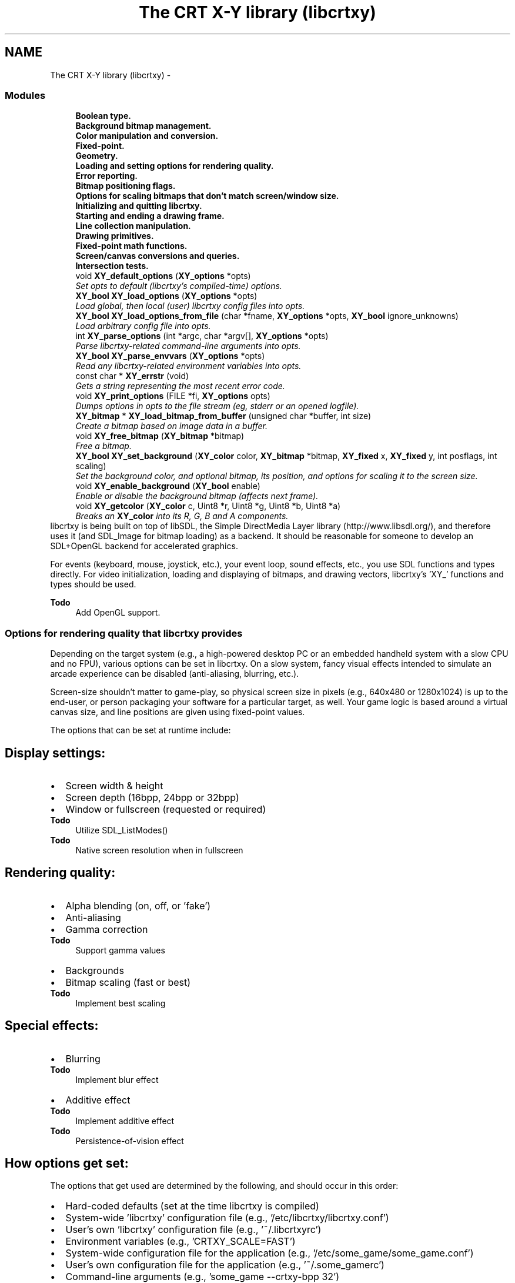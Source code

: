 .TH "The CRT X-Y library (libcrtxy)" 3 "2 Sep 2008" "libcrtxy" \" -*- nroff -*-
.ad l
.nh
.SH NAME
The CRT X-Y library (libcrtxy) \- 
.SS "Modules"

.in +1c
.ti -1c
.RI "\fBBoolean type.\fP"
.br
.ti -1c
.RI "\fBBackground bitmap management.\fP"
.br
.ti -1c
.RI "\fBColor manipulation and conversion.\fP"
.br
.ti -1c
.RI "\fBFixed-point.\fP"
.br
.ti -1c
.RI "\fBGeometry.\fP"
.br
.ti -1c
.RI "\fBLoading and setting options for rendering quality.\fP"
.br
.ti -1c
.RI "\fBError reporting.\fP"
.br
.ti -1c
.RI "\fBBitmap positioning flags.\fP"
.br
.ti -1c
.RI "\fBOptions for scaling bitmaps that don't match screen/window size.\fP"
.br
.ti -1c
.RI "\fBInitializing and quitting libcrtxy.\fP"
.br
.ti -1c
.RI "\fBStarting and ending a drawing frame.\fP"
.br
.ti -1c
.RI "\fBLine collection manipulation.\fP"
.br
.ti -1c
.RI "\fBDrawing primitives.\fP"
.br
.ti -1c
.RI "\fBFixed-point math functions.\fP"
.br
.ti -1c
.RI "\fBScreen/canvas conversions and queries.\fP"
.br
.ti -1c
.RI "\fBIntersection tests.\fP"
.br
.in -1c
.in +1c
.ti -1c
.RI "void \fBXY_default_options\fP (\fBXY_options\fP *opts)"
.br
.RI "\fISet opts to default (libcrtxy's compiled-time) options. \fP"
.ti -1c
.RI "\fBXY_bool\fP \fBXY_load_options\fP (\fBXY_options\fP *opts)"
.br
.RI "\fILoad global, then local (user) libcrtxy config files into opts. \fP"
.ti -1c
.RI "\fBXY_bool\fP \fBXY_load_options_from_file\fP (char *fname, \fBXY_options\fP *opts, \fBXY_bool\fP ignore_unknowns)"
.br
.RI "\fILoad arbitrary config file into opts. \fP"
.ti -1c
.RI "int \fBXY_parse_options\fP (int *argc, char *argv[], \fBXY_options\fP *opts)"
.br
.RI "\fIParse libcrtxy-related command-line arguments into opts. \fP"
.ti -1c
.RI "\fBXY_bool\fP \fBXY_parse_envvars\fP (\fBXY_options\fP *opts)"
.br
.RI "\fIRead any libcrtxy-related environment variables into opts. \fP"
.in -1c
.in +1c
.ti -1c
.RI "const char * \fBXY_errstr\fP (void)"
.br
.RI "\fIGets a string representing the most recent error code. \fP"
.ti -1c
.RI "void \fBXY_print_options\fP (FILE *fi, \fBXY_options\fP opts)"
.br
.RI "\fIDumps options in opts to the file stream (eg, stderr or an opened logfile). \fP"
.in -1c
.in +1c
.ti -1c
.RI "\fBXY_bitmap\fP * \fBXY_load_bitmap_from_buffer\fP (unsigned char *buffer, int size)"
.br
.RI "\fICreate a bitmap based on image data in a buffer. \fP"
.ti -1c
.RI "void \fBXY_free_bitmap\fP (\fBXY_bitmap\fP *bitmap)"
.br
.RI "\fIFree a bitmap. \fP"
.ti -1c
.RI "\fBXY_bool\fP \fBXY_set_background\fP (\fBXY_color\fP color, \fBXY_bitmap\fP *bitmap, \fBXY_fixed\fP x, \fBXY_fixed\fP y, int posflags, int scaling)"
.br
.RI "\fISet the background color, and optional bitmap, its position, and options for scaling it to the screen size. \fP"
.ti -1c
.RI "void \fBXY_enable_background\fP (\fBXY_bool\fP enable)"
.br
.RI "\fIEnable or disable the background bitmap (affects next frame). \fP"
.in -1c
.in +1c
.ti -1c
.RI "void \fBXY_getcolor\fP (\fBXY_color\fP c, Uint8 *r, Uint8 *g, Uint8 *b, Uint8 *a)"
.br
.RI "\fIBreaks an \fBXY_color\fP into its R, G, B and A components. \fP"
.in -1cBackends that libcrtxy can use for drawing
libcrtxy is being built on top of libSDL, the Simple DirectMedia Layer library (http://www.libsdl.org/), and therefore uses it (and SDL_Image for bitmap loading) as a backend. It should be reasonable for someone to develop an SDL+OpenGL backend for accelerated graphics.
.PP
For events (keyboard, mouse, joystick, etc.), your event loop, sound effects, etc., you use SDL functions and types directly. For video initialization, loading and displaying of bitmaps, and drawing vectors, libcrtxy's 'XY_' functions and types should be used.
.PP
\fBTodo\fP
.RS 4
Add OpenGL support.
.RE
.PP

.SS "Options for rendering quality that libcrtxy provides"
Depending on the target system (e.g., a high-powered desktop PC or an embedded handheld system with a slow CPU and no FPU), various options can be set in libcrtxy. On a slow system, fancy visual effects intended to simulate an arcade experience can be disabled (anti-aliasing, blurring, etc.).
.PP
Screen-size shouldn't matter to game-play, so physical screen size in pixels (e.g., 640x480 or 1280x1024) is up to the end-user, or person packaging your software for a particular target, as well. Your game logic is based around a virtual canvas size, and line positions are given using fixed-point values.
.PP
The options that can be set at runtime include:
.SH "Display settings:"
.PP
.PD 0
.IP "\(bu" 2
Screen width & height 
.IP "\(bu" 2
Screen depth (16bpp, 24bpp or 32bpp) 
.IP "\(bu" 2
Window or fullscreen (requested or required) 
.PP
\fBTodo\fP
.RS 4
Utilize SDL_ListModes() 
.RE
.PP
\fBTodo\fP
.RS 4
Native screen resolution when in fullscreen
.RE
.PP

.PP
.SH "Rendering quality:"
.PP
.PD 0
.IP "\(bu" 2
Alpha blending (on, off, or 'fake') 
.IP "\(bu" 2
Anti-aliasing 
.IP "\(bu" 2
Gamma correction 
.PP
\fBTodo\fP
.RS 4
Support gamma values 
.RE
.PP

.IP "\(bu" 2
Backgrounds 
.IP "\(bu" 2
Bitmap scaling (fast or best) 
.PP
\fBTodo\fP
.RS 4
Implement best scaling
.RE
.PP

.PP
.SH "Special effects:"
.PP
.PD 0
.IP "\(bu" 2
Blurring 
.PP
\fBTodo\fP
.RS 4
Implement blur effect 
.RE
.PP

.IP "\(bu" 2
Additive effect 
.PP
\fBTodo\fP
.RS 4
Implement additive effect 
.RE
.PP
\fBTodo\fP
.RS 4
Persistence-of-vision effect
.RE
.PP

.PP
.SH "How options get set:"
.PP
The options that get used are determined by the following, and should occur in this order: 
.PD 0

.IP "\(bu" 2
Hard-coded defaults (set at the time libcrtxy is compiled) 
.IP "\(bu" 2
System-wide 'libcrtxy' configuration file (e.g., '/etc/libcrtxy/libcrtxy.conf') 
.IP "\(bu" 2
User's own 'libcrtxy' configuration file (e.g., '~/.libcrtxyrc') 
.IP "\(bu" 2
Environment variables (e.g., 'CRTXY_SCALE=FAST') 
.IP "\(bu" 2
System-wide configuration file for the application (e.g., '/etc/some_game/some_game.conf') 
.IP "\(bu" 2
User's own configuration file for the application (e.g., '~/.some_gamerc') 
.IP "\(bu" 2
Command-line arguments (e.g., 'some_game --crtxy-bpp 32')
.PP
See also: \fBSetting Options\fP 
.SS "Installing libcrtxy"
.SH "Requirements"
.PP
libcrtxy requires the Simple DirectMedia Layer library (libSDL), available from http://www.libsdl.org/
.PP
For support for various formats of bitmap images (PNG, JPEG, GIF, etc.), SDL_image is also required, available from http://www.libsdl.org/projects/SDL_image/
.SH "Compiling"
.PP
To compile libcrtxy, simply type \fCmake\fP.
.SS "Compilation Options"
You may override the following \fCMakefile\fP variables via command-line arguments to \fCmake\fP (e.g., \fCmake PREFIX=/home/username/opt/\fP):
.PP
.PD 0
.IP "\(bu" 2
\fCPREFIX\fP - Base path of where everything gets installed (default: \fC/usr/local\fP) 
.IP "\(bu" 2
\fCCONFDIR\fP - Path where libcrtxy's global configuration file will be installed, and looked for. (default: \fC$PREFIX/etc/libcrtxy\fP, unless \fCPREFIX\fP is \fC/usr\fP, in which case it is simply \fC/etc/libcrtxy\fP) 
.IP "\(bu" 2
\fCLIBDIR\fP - Path where libcrtxy's object files will be placed (and where \fCcrtxy-config --libs\fP will report them). (default: \fC$PREFIX/lib\fP) 
.IP "\(bu" 2
\fCINCDIR\fP - Path where libcrtxy's header files will be placed (and where \fCcrtxy-config --cflags\fP will report them). (default: \fC$PREFIX/include\fP) 
.IP "\(bu" 2
\fCBINDIR\fP - Path where the \fCcrtxy-config\fP helper tool will be installed. (default: \fC$PREFIX/bin\fP)
.PP
\fBTodo\fP
.RS 4
Documentation installation 
.RE
.PP
\fBTodo\fP
.RS 4
Man page installation
.RE
.PP
.SH "Installing"
.PP
To install libcrtxy's library files, header files, default global configuration file and the \fCcrtxy-config\fP helper tool, simply type \fCmake install\fP.
.PP
\fBNote:\fP Provide \fCmake\fP with the same variable overrides you gave it when installing (e.g., \fCmake PREFIX=/home/username/opt/ install\fP)
.SH "Compiling test apps"
.PP
Once libcrtxy is installed, you can build the test applications that came with the source. Type: \fCmake tests\fP.
.PP
.PD 0
.IP "\(bu" 2
drawlines - Draws a sequences of polygons 
.IP "\(bu" 2
rockdodge - A game-like example, where you control the thrust and direction of a space ship in a field of asteroids (rocks). Press [F] key to toggle between throttled (attempting max 30fps) and unthrottled framerate modes. 
.IP "\(bu" 2
polytest - Use the mouse to draw a sequence of attached lines, which will form a polygon when you cross back over them. 
.PP
\fBTodo\fP
.RS 4
Explain polytest right-click for adding dots.
.RE
.PP

.PP

.SS "Building Games with libcrtxy"
.SH "Using crtxy-config to compile and link"
.PP
Use the \fCcrtxy-config\fP command get the options necessary to compile and link an application against libcrtxy.
.PP
.IP "\(bu" 2
\fCcrtxy-config --cflags\fP 
.br
 This outputs compiler flags necessary to compile a C or C++ program with libcrtxy. 
.br
 Example: \fCgcc game.c -c `crtxy-config --cflags`\fP
.PP
.IP "\(bu" 2
\fCcrtxy-config --libs\fP 
.br
 This outputs linker flags necessary to link a program against libcrtxy as a shared library. 
.br
 Example: \fCgcc -o game game.o other.o `crtxy-config --libs`\fP
.PP
.IP "\(bu" 2
\fCcrtxy-config --static-libs\fP 
.br
 This outputs linker flags necessary to link a program against libcrtxy as a static library. 
.br
 Example: \fCgcc -o game game.o other.o `crtxy-config --static-libs`\fP
.PP
.IP "\(bu" 2
\fCcrtxy-config --version\fP 
.br
 This outputs the version of libcrtxy that is installed. It's useful for automated checking of whether the installed version of libcrtxy is compatible with what your application expects.
.PP
\fBNote:\fP Since libcrtxy depends on libSDL, the output of \fCcrtxy-config\fP includes the output of libSDL's \fCsdl-config\fP for --cflags, --libs and --static-libs.
.SH "Using crtxy-config to compile and link"
.PP
\fCcrtxy-config --cflags\fP should have told your compiler where to find libcrtxy's headers, so you should include the main header like this:
.PP
\fC#include 'crtxy.h'\fP
.PP
\fBNote:\fP libcrtxy depends on libSDL, so its \fCSDL.h\fP is included automatically. SDL_image library's \fCSDL_image.h\fP may also have been included. However, no harm is done by including them in your own source. 
.SS "Setting Options"
.SH "Available Options"
.PP
.SS "Display options"
.PD 0
.IP "\(bu" 2
Screen width 
.IP "\(bu" 2
Screen height 
.IP "\(bu" 2
Screen color depth (bits per pixel (bpp)) 
.IP "\(bu" 2
Windowed, fullscreen required, or fullscreen requested
.PP
.SS "Rendering quality options"
.PD 0
.IP "\(bu" 2
Alpha-blended lines (on, 'fake', or off) 
.IP "\(bu" 2
Anti-aliased lines (on or off) 
.IP "\(bu" 2
Gamma-corrected anti-aliasing (on or off) 
.PP
\fBTodo\fP
.RS 4
Support gamma values 
.RE
.PP

.IP "\(bu" 2
Backgrounds (on or off) 
.IP "\(bu" 2
Background bitmap scaling quality (best or fast)
.PP
.SS "Visual effects"
.PD 0
.IP "\(bu" 2
Blur 
.IP "\(bu" 2
Additive lines
.PP
.SH "Where Options Can Get Set"
.PP
Options such as rendering quality settings and screen resolution can come from various places. They are listed below, in the most reasonable order that they should be picked up:
.PP
.PD 0
.IP "\(bu" 2
Defaults 
.IP "\(bu" 2
Global libcrtxy configuration file 
.IP "\(bu" 2
Local (user's) libcrtxy configuration file 
.IP "\(bu" 2
Global game configuration file 
.IP "\(bu" 2
Local (user's) game configuration file 
.IP "\(bu" 2
Environment variables 
.IP "\(bu" 2
Command-line options
.PP
.SS "Defaults"
The \fC\fBXY_default_options()\fP\fP function sets some base values for the various options, in case no others are sent elsewhere. These are the values compiled into libcrtxy.
.SS "Config. Files"
The \fC\fBXY_load_options()\fP\fP function loads options from configuration files specific to libcrtxy. \fC\fBXY_load_options_from_file()\fP\fP may be used by applications to load options from arbitrary files (such as a game's own config. file).
.PP
.PD 0
.IP "\(bu" 2
\fCcrtxy-width=NNN\fP 
.IP "\(bu" 2
\fCcrtxy-height=NNN\fP 
.IP "\(bu" 2
\fCcrtxy-bpp={16|24|32|any}\fP 
.IP "\(bu" 2
\fCcrtxy-windowed\fP 
.IP "\(bu" 2
\fCcrtxy-fullscreen\fP 
.IP "\(bu" 2
\fCcrtxy-fullscreen-or-window\fP 
.IP "\(bu" 2
\fCcrtxy-alpha={on|fake|off}\fP 
.IP "\(bu" 2
\fCcrtxy-antialias={on|off}\fP 
.IP "\(bu" 2
\fCcrtxy-backgrounds={on|off}\fP 
.IP "\(bu" 2
\fCcrtxy-scaling={best|fast}\fP 
.IP "\(bu" 2
\fCcrtxy-gamma-correction={on|off}\fP 
.PP
\fBTodo\fP
.RS 4
Support gamma values 
.RE
.PP

.IP "\(bu" 2
\fCcrtxy-blur={on|off}\fP 
.IP "\(bu" 2
\fCcrtxy-additive={on|off}\fP
.PP
.SS "Environment Variables"
\fC\fBXY_parse_envvars()\fP\fP examines the application's runtime enviroment for libcrtxy-related variables.
.PP
.PD 0
.IP "\(bu" 2
\fCCRTXY_WIDTH\fP 
.IP "\(bu" 2
\fCCRTXY_HEIGHT\fP 
.IP "\(bu" 2
\fCCRTXY_BPP\fP (16|24|32|ANY) 
.IP "\(bu" 2
\fCCRTXY_FULLSCREEN\fP (ON|OPTIONAL|OFF) 
.IP "\(bu" 2
\fCCRTXY_ALPHA\fP (ON|FAKE|OFF) 
.IP "\(bu" 2
\fCCRTXY_ANTIALIAS\fP (ON|OFF) 
.IP "\(bu" 2
\fCCRTXY_BACKGROUNDS\fP (ON|OFF) 
.IP "\(bu" 2
\fCCRTXY_SCALING\fP (BEST|FAST) 
.IP "\(bu" 2
\fCCRTXY_GAMMA_CORRECTION\fP (ON|OFF) 
.PP
\fBTodo\fP
.RS 4
Support gamma values 
.RE
.PP

.IP "\(bu" 2
\fCCRTXY_BLUR\fP (ON|OFF) 
.IP "\(bu" 2
\fCCRTXY_ADDITIVE\fP (ON|OFF)
.PP
.SS "Command-Line Arguments"
Finally, the \fC\fBXY_parse_options()\fP\fP function can look for and parse and libcrtxy-related options found in the command-line arguments to an application.
.PP
.PD 0
.IP "\(bu" 2
\fC--crtxy-width NNN\fP 
.IP "\(bu" 2
\fC--crtxy-height NNN\fP 
.IP "\(bu" 2
\fC--crtxy-bpp {16|24|32|any}\fP 
.IP "\(bu" 2
\fC--crtxy-windowed\fP 
.IP "\(bu" 2
\fC--crtxy-fullscreen\fP 
.IP "\(bu" 2
\fC--crtxy-fullscreen-or-window\fP 
.IP "\(bu" 2
\fC--crtxy-alpha {on|fake|off}\fP 
.IP "\(bu" 2
\fC--crtxy-antialias {on|off}\fP 
.IP "\(bu" 2
\fC--crtxy-backgrounds {on|off}\fP 
.IP "\(bu" 2
\fC--crtxy-scaling {best|fast}\fP 
.IP "\(bu" 2
\fC--crtxy-gamma-correction {on|off}\fP 
.PP
\fBTodo\fP
.RS 4
Support gamma values 
.RE
.PP

.IP "\(bu" 2
\fC--crtxy-blur {on|off}\fP 
.IP "\(bu" 2
\fC--crtxy-additive {on|off}\fP 
.IP "\(bu" 2
\fC--help-crtxy\fP - Presents a list of libcrtxy-related usage, and quits. 
.PP

.SH "Function Documentation"
.PP 
.SS "void XY_default_options (\fBXY_options\fP * opts)"
.PP
Set opts to default (libcrtxy's compiled-time) options. 
.PP
Call this first, to get a base set of options, in case no other means is available.
.PP
\fBParameters:\fP
.RS 4
\fIopts\fP is a pointer to an options structure to fill. 
.RE
.PP

.SS "\fBXY_bool\fP XY_load_options (\fBXY_options\fP * opts)"
.PP
Load global, then local (user) libcrtxy config files into opts. 
.PP
\fBParameters:\fP
.RS 4
\fIopts\fP is a pointer to an options structure to fill. 
.RE
.PP
\fBReturns:\fP
.RS 4
On success: \fBXY_TRUE\fP. On failure, \fBXY_FALSE\fP, and sets error code to one of the following: 
.PD 0

.IP "\(bu" 2
\fBXY_ERR_MEM_CANT_ALLOC\fP 
.IP "\(bu" 2
\fBXY_ERR_OPTION_BAD\fP 
.IP "\(bu" 2
\fBXY_ERR_OPTION_UNKNOWN\fP 
.PP
.RE
.PP

.SS "\fBXY_bool\fP XY_load_options_from_file (char * fname, \fBXY_options\fP * opts, \fBXY_bool\fP ignore_unknowns)"
.PP
Load arbitrary config file into opts. 
.PP
\fBParameters:\fP
.RS 4
\fIfname\fP is the name of a file to load options from. 
.br
\fIopts\fP is a pointer to an options structure to fill. 
.br
\fIignore_unknowns\fP set to XY_TRUE to prevent function from aborting on unrecognized lines (useful if you want to let users put libcrtxy configuration options in an app-specific config file.) 
.RE
.PP
\fBReturns:\fP
.RS 4
On success: \fBXY_TRUE\fP. On failure, \fBXY_FALSE\fP, and sets error code to one of the following: 
.PD 0

.IP "\(bu" 2
\fBXY_ERR_FILE_CANT_OPEN\fP 
.IP "\(bu" 2
\fBXY_ERR_MEM_CANT_ALLOC\fP 
.IP "\(bu" 2
\fBXY_ERR_OPTION_BAD\fP 
.IP "\(bu" 2
\fBXY_ERR_OPTION_UNKNOWN\fP
.PP
.RE
.PP
\fBTodo\fP
.RS 4
Support a callback function for processing non-libcrtxy-related options without processing files twice. 
.RE
.PP

.SS "int XY_parse_options (int * argc, char * argv[], \fBXY_options\fP * opts)"
.PP
Parse libcrtxy-related command-line arguments into opts. 
.PP
\fBParameters:\fP
.RS 4
\fIargc\fP is a count of arguments to parse. 
.br
\fIargv\fP is an array of arguments to parse. 
.br
\fIopts\fP is a pointer to an options structure to fill. 
.RE
.PP
\fBReturns:\fP
.RS 4
On success: 0 on success. On failure, an index into argv[] of an offending argument, and sets error code to one of the following: 
.PD 0

.IP "\(bu" 2
\fBXY_ERR_OPTION_BAD\fP 
.IP "\(bu" 2
\fBXY_ERR_OPTION_UNKNOWN\fP 
.PP
.RE
.PP

.SS "\fBXY_bool\fP XY_parse_envvars (\fBXY_options\fP * opts)"
.PP
Read any libcrtxy-related environment variables into opts. 
.PP
\fBParameters:\fP
.RS 4
\fIopts\fP is a pointer to an options structure to fill. 
.RE
.PP
\fBReturns:\fP
.RS 4
On success: \fBXY_TRUE\fP. On failure, \fBXY_FALSE\fP, and sets error code to one of the following: 
.PD 0

.IP "\(bu" 2
\fBXY_ERR_OPTION_BAD\fP 
.PP
.RE
.PP

.SS "const char* XY_errstr (void)"
.PP
Gets a string representing the most recent error code. 
.PP
\fBReturns:\fP
.RS 4
a string containing a human-readable message describing the latest error code value. 
.RE
.PP

.SS "void XY_print_options (FILE * fi, \fBXY_options\fP opts)"
.PP
Dumps options in opts to the file stream (eg, stderr or an opened logfile). 
.PP
\fBParameters:\fP
.RS 4
\fIfi\fP is a file pointer to output to (stderr or stdout could be used, or a file that you've opened for write or append using fopen()) 
.br
\fIopts\fP is a pointer to an options structure that has been filled. 
.RE
.PP

.SS "\fBXY_bitmap\fP* XY_load_bitmap_from_buffer (unsigned char * buffer, int size)"
.PP
Create a bitmap based on image data in a buffer. 
.PP
\fBParameters:\fP
.RS 4
\fIbuffer\fP is a pointer to memory containing image file data. 
.br
\fIsize\fP is the size of the image file data. 
.RE
.PP
\fBReturns:\fP
.RS 4
an \fBXY_bitmap\fP pointer on success, or NULL on failure and set error code to one of the following: 
.PD 0

.IP "\(bu" 2
\fBXY_ERR_MEM_CANT_ALLOC\fP 
.IP "\(bu" 2
\fBXY_ERR_BITMAP_CANT_DECODE\fP 
.IP "\(bu" 2
\fBXY_ERR_BITMAP_CANT_CONVERT\fP 
.PP
.RE
.PP

.SS "void XY_free_bitmap (\fBXY_bitmap\fP * bitmap)"
.PP
Free a bitmap. 
.PP
\fBParameters:\fP
.RS 4
\fIbitmap\fP is an \fBXY_bitmap\fP pointer to free. (Do not use the pointer any more! You may reuse your variable, if you create a new bitmap, of course.) 
.RE
.PP

.SS "\fBXY_bool\fP XY_set_background (\fBXY_color\fP color, \fBXY_bitmap\fP * bitmap, \fBXY_fixed\fP x, \fBXY_fixed\fP y, int posflags, int scaling)"
.PP
Set the background color, and optional bitmap, its position, and options for scaling it to the screen size. 
.PP
Enables background bitmap.
.PP
\fBParameters:\fP
.RS 4
\fIcolor\fP is an \fBXY_color\fP for the display's background. (The entire display will be this color, if no bitmap is provided, otherwise any part of the display not covered by the bitmap will be this color. Lines alpha-blended or anti-aliased in 'fake' rendering mode will blend against this color, as well.) 
.br
\fIbitmap\fP is an \fBXY_bitmap\fP pointer for a background image to use. It may be NULL if no background image is desired. 
.br
\fIx\fP represents how far right (or left, if negative) to nudge the background image after it has been positioned, in canvas units. Use 0 for no nudging. 
.br
\fIy\fP represents how far down (or up, if negative) to nudge the background image after it has been positioned, in canvas units. Use 0 for no nudging. 
.br
\fIposflags\fP determines how to position a bitmap. Use the '|' (or) bitwise operator to combine one horizontal choice (\fBXY_POS_LEFT\fP, \fBXY_POS_HCENTER\fP or \fBXY_POS_RIGHT\fP) with one vertical choice (\fBXY_POS_TOP\fP, \fBXY_POS_VCENTER\fP or \fBXY_POS_BOTTOM\fP). Use 0 as a shortcut for 'top left'. 
.br
\fIscaling\fP describes how the bitmap should be scaled. Use one of the following: \fBXY_SCALE_NONE\fP, \fBXY_SCALE_STRETCH\fP, \fBXY_SCALE_KEEP_ASPECT_WIDE\fP or \fBXY_SCALE_KEEP_ASPECT_TALL\fP. 
.RE
.PP
\fBReturns:\fP
.RS 4
On success: \fBXY_TRUE\fP. On failure, \fBXY_FALSE\fP, and sets error code to one of the following: 
.PD 0

.IP "\(bu" 2
\fBXY_ERR_MEM_CANT_ALLOC\fP 
.IP "\(bu" 2
\fBXY_ERR_BITMAP_CANT_SCALE\fP 
.IP "\(bu" 2
\fBXY_ERR_BITMAP_CANT_CONVERT\fP 
.PP
.RE
.PP
\fBTodo\fP
.RS 4
Support repeating backgrounds 
.RE
.PP
\fBTodo\fP
.RS 4
Support color overlays 
.RE
.PP
\fBTodo\fP
.RS 4
Support scaling bitmaps, relative to canvas 
.RE
.PP

.SS "void XY_enable_background (\fBXY_bool\fP enable)"
.PP
Enable or disable the background bitmap (affects next frame). 
.PP
\fBParameters:\fP
.RS 4
\fIenable\fP set to \fBXY_TRUE\fP enables background bitmap (if any), and \fBXY_FALSE\fP disables it. 
.RE
.PP

.SS "void XY_getcolor (\fBXY_color\fP c, Uint8 * r, Uint8 * g, Uint8 * b, Uint8 * a)"
.PP
Breaks an \fBXY_color\fP into its R, G, B and A components. 
.PP
\fBParameters:\fP
.RS 4
\fIc\fP An \fBXY_color\fP from which color components should be extracted. 
.br
\fIr\fP Pointer to a variable to contain the red component. 
.br
\fIg\fP Pointer to a variable to contain the blue component. 
.br
\fIb\fP Pointer to a variable to contain the green component. 
.br
\fIa\fP Pointer to a variable to contain the alpha component (0 represents transparent, 255 represents opaque). 
.RE
.PP

